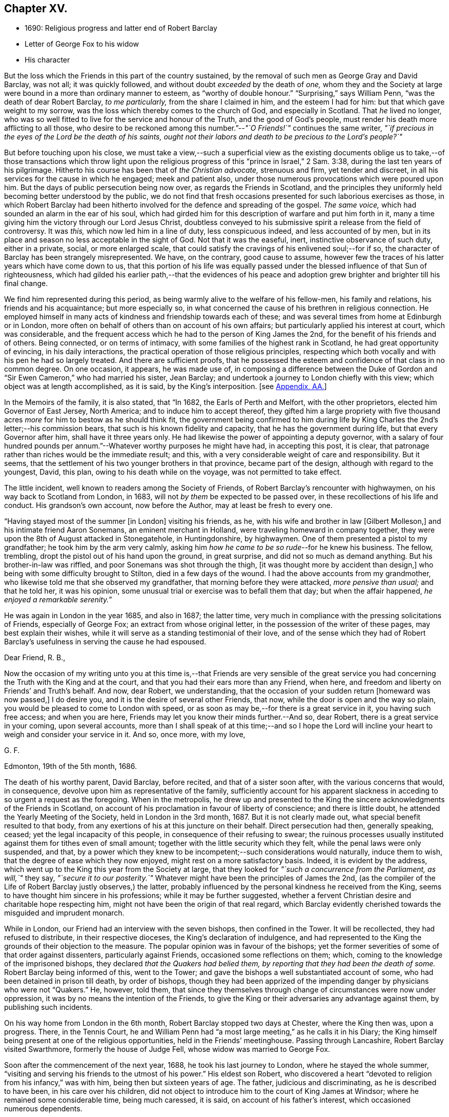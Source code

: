 == Chapter XV.

[.chapter-synopsis]
* 1690: Religious progress and latter end of Robert Barclay
* Letter of George Fox to his widow
* His character

But the loss which the Friends in this part of the country sustained,
by the removal of such men as George Gray and David Barclay, was not all;
it was quickly followed, and without doubt _exceeded_ by the death of _one,_
whom they and the Society at large were bound in a more than ordinary manner to esteem,
as "`worthy of double honour.`"
"`Surprising,`" says William Penn, "`was the death of dear Robert Barclay,
_to me particularly,_ from the share I claimed in him, and the esteem I had for him:
but that which gave weight to my sorrow,
was the loss which thereby comes to the church of God, and especially in Scotland.
That _he_ lived no longer,
who was so well fitted to live for the service and honour of the Truth,
and the good of God`'s people, must render his death more afflicting to all those,
who desire to be reckoned among this number.`"--__"`O Friends!`"__ continues the same writer,
_"`if precious in the eyes of the Lord be the death of his saints,
ought not their labors and death to be precious to the Lord`'s people?`"_

But before touching upon his close,
we must take a view,--such a superficial view as the existing documents
oblige us to take,--of those transactions which throw light upon
the religious progress of this "`prince in Israel,`" 2 Sam. 3:38,
during the last ten years of his pilgrimage.
Hitherto his course has been that of _the Christian advocate,_ strenuous and firm,
yet tender and discreet, in all his services for the cause in which he engaged;
meek and patient also, under those numerous provocations which were poured upon him.
But the days of public persecution being now over, as regards the Friends in Scotland,
and the principles they uniformly held becoming better understood by the public,
we do not find that fresh occasions presented for such laborious exercises as those,
in which Robert Barclay had been hitherto involved
for the defence and spreading of the gospel.
_The same voice,_ which had sounded an alarm in the ear of his soul,
which had girded him for this description of warfare and put him forth in it,
many a time giving him the victory through our Lord Jesus Christ,
doubtless conveyed to his submissive spirit a release from the field of controversy.
It was _this,_ which now led him in a line of duty, less conspicuous indeed,
and less accounted of by men,
but in its place and season no less acceptable in the sight of God.
Not that it was the easeful, inert, instinctive observance of such duty,
either in a private, social, or more enlarged scale,
that could satisfy the cravings of his enlivened soul;--for if so,
the character of Barclay has been strangely misrepresented.
We have, on the contrary, good cause to assume,
however few the traces of his latter years which have come down to us,
that this portion of his life was equally passed
under the blessed influence of that Sun of righteousness,
which had gilded his earlier path,--that the evidences of his peace
and adoption grew brighter and brighter till his final change.

We find him represented during this period,
as being warmly alive to the welfare of his fellow-men, his family and relations,
his friends and his acquaintance; but more especially so,
in what concerned the cause of his brethren in religious connection.
He employed himself in many acts of kindness and friendship towards each of these;
and was several times from home at Edinburgh or in London,
more often on behalf of others than on account of his own affairs;
but particularly applied his interest at court, which was considerable,
and the frequent access which he had to the person of King James the 2nd,
for the benefit of his friends and of others.
Being connected, or on terms of intimacy,
with some families of the highest rank in Scotland, he had great opportunity of evincing,
in his daily interactions, the practical operation of those religious principles,
respecting which both vocally and with his pen he had so largely treated.
And there are sufficient proofs,
that he possessed the esteem and confidence of that class in no common degree.
On one occasion, it appears, he was made use of,
in composing a difference between the Duke of Gordon
and "`Sir Ewen Cameron,`" who had married his sister,
Jean Barclay; and undertook a journey to London chiefly with this view;
which object was at length accomplished, as it is said, by the King`'s interposition.
+++[+++see <<note-AA,Appendix, AA.>>]

In the Memoirs of the family, it is also stated, that "`In 1682,
the Earls of Perth and Melfort, with the other proprietors,
elected him Governor of East Jersey, North America; and to induce him to accept thereof,
they gifted him a large propriety with five thousand
acres _more_ for him to bestow as he should think fit,
the government being confirmed to him during life by King
Charles the 2nd`'s letter;--his commission bears,
that such is his known fidelity and capacity, that he has the government during life,
but that every Governor after him, shall have it three years only.
He had likewise the power of appointing a deputy governor,
with a salary of four hundred pounds per annum.`"--Whatever
worthy purposes he might have had,
in accepting this post, it is clear,
that patronage rather than riches would be the immediate result; and this,
with a very considerable weight of care and responsibility.
But it seems, that the settlement of his two younger brothers in that province,
became part of the design, although with regard to the youngest, David, this plan,
owing to his death while on the voyage, was not permitted to take effect.

The little incident, well known to readers among the Society of Friends,
of Robert Barclay`'s rencounter with highwaymen, on his way back to Scotland from London,
in 1683, will not _by them_ be expected to be passed over,
in these recollections of his life and conduct.
His grandson`'s own account, now before the Author, may at least be fresh to every one.

"`Having stayed most of the summer +++[+++in London]
visiting his friends, as he, with his wife and brother in law +++[+++Gilbert Molleson,]
and his intimate friend Aaron Sonemans, an eminent merchant in Holland,
were traveling homeward in company together,
they were upon the 8th of August attacked in Stonegatehole, in Huntingdonshire,
by highwaymen.
One of them presented a pistol to my grandfather; he took him by the arm very calmly,
asking him _how he came to be so rude_--for he knew his business.
The fellow, trembling, dropt the pistol out of his hand upon the ground,
in great surprise, and did not so much as demand anything.
But his brother-in-law was riffled, and poor Sonemans was shot through the thigh,
+++[+++it was thought more by accident than design,]
who being with some difficulty brought to Stilton, died in a few days of the wound.
I had the above accounts from my grandmother,
who likewise told me that she observed my grandfather,
that morning before they were attacked, _more pensive than usual;_ and that he told her,
it was his opinion, some unusual trial or exercise was to befall them that day;
but when the affair happened, __he enjoyed a remarkable serenity.__`"

He was again in London in the year 1685, and also in 1687; the latter time,
very much in compliance with the pressing solicitations of Friends,
especially of George Fox; an extract from whose original letter,
in the possession of the writer of these pages, may best explain their wishes,
while it will serve as a standing testimonial of their love,
and of the sense which they had of Robert Barclay`'s
usefulness in serving the cause he had espoused.

[.embedded-content-document.letter]
--

[.salutation]
Dear Friend, R. B.,

Now the occasion of my writing unto you at this time is,--that Friends are very sensible
of the great service you had concerning the Truth with the King and at the court,
and that you had their ears more than any Friend, when here,
and freedom and liberty on Friends`' and Truth`'s behalf.
And now, dear Robert, we understanding,
that the occasion of your sudden return +++[+++homeward was now passed,]
I do desire you, and it is the desire of several other Friends, that now,
while the door is open and the way so plain,
you would be pleased to come to London with speed,
or as soon as may be,--for there is a great service in it, you having such free access;
and when you are here, Friends may let you know their minds further.--And so,
dear Robert, there is a great service in your coming, upon several accounts,
more than I shall speak of at this time;--and so I hope the Lord
will incline your heart to weigh and consider your service in it.
And so, once more, with my love,

[.signed-section-signature]
G+++.+++ F.

[.signed-section-context-close]
Edmonton, 19th of the 5th month, 1686.

--

The death of his worthy parent, David Barclay, before recited,
and that of a sister soon after, with the various concerns that would, in consequence,
devolve upon him as representative of the family,
sufficiently account for his apparent slackness in
acceding to so urgent a request as the foregoing.
When in the metropolis,
he drew up and presented to the King the sincere acknowledgments of the Friends in Scotland,
on account of his proclamation in favour of liberty of conscience;
and there is little doubt, he attended the Yearly Meeting of the Society,
held in London in the 3rd month, 1687.
But it is not clearly made out, what special benefit resulted to that body,
from any exertions of his at this juncture on their behalf.
Direct persecution had then, generally speaking, ceased;
yet the legal incapacity of this people, in consequence of their refusing to swear;
the ruinous processes usually instituted against them for tithes even of small amount;
together with the little security which they felt,
while the penal laws were only suspended, and that,
by a power which they knew to be incompetent;--such considerations would naturally,
induce them to wish, that the degree of ease which they now enjoyed,
might rest on a more satisfactory basis.
Indeed, it is evident by the address,
which went up to the King this year from the Society at large,
that they looked for _"`such a concurrence from the Parliament, as will,`"_ they say,
_"`secure it to our posterity.`"_
Whatever might have been the principles of James the 2nd,
(as the compiler of the Life of Robert Barclay justly observes,) the latter,
probably influenced by the personal kindness he received from the King,
seems to have thought him sincere in his professions; while it may be further suggested,
whether a fervent Christian desire and charitable hope respecting him,
might not have been the origin of that real regard,
which Barclay evidently cherished towards the misguided and imprudent monarch.

While in London, our Friend had an interview with the seven bishops,
then confined in the Tower.
It will be recollected, they had refused to distribute, in their respective dioceses,
the King`'s declaration of indulgence,
and had represented to the King the grounds of their objection to the measure.
The popular opinion was in favour of the bishops;
yet the former severities of some of that order against dissenters,
particularly against Friends, occasioned some reflections on them; which,
coming to the knowledge of the imprisoned bishops,
they declared _that the Quakers had belied them,
by reporting that they had been the death of some._
Robert Barclay being informed of this, went to the Tower;
and gave the bishops a well substantiated account of some,
who had been detained in prison till death, by order of bishops,
though they had been apprized of the impending danger by physicians who were not "`Quakers.`"
He, however, told them,
that since they themselves through change of circumstances were now under oppression,
it was by no means the intention of the Friends,
to give the King or their adversaries any advantage against them,
by publishing such incidents.

On his way home from London in the 6th month, Robert Barclay stopped two days at Chester,
where the King then was, upon a progress.
There, in the Tennis Court,
he and William Penn had "`a most large meeting,`" as he calls it in his Diary;
the King himself being present at one of the religious opportunities,
held in the Friends`' meetinghouse.
Passing through Lancashire, Robert Barclay visited Swarthmore,
formerly the house of Judge Fell, whose widow was married to George Fox.

Soon after the commencement of the next year, 1688, he took his last journey to London,
where he stayed the whole summer,
"`visiting and serving his friends to the utmost of his power.`"
His eldest son Robert,
who discovered a heart "`devoted to religion from his infancy,`" was with him,
being then but sixteen years of age.
The father, judicious and discriminating, as he is described to have been,
in his care over his children,
did not object to introduce him to the court of King James at Windsor;
where he remained some considerable time, being much caressed, it is said,
on account of his father`'s interest, which occasioned numerous dependents.

Though this fact is probably calculated, at first sight, to startle most minds;
such feeling may be measurably allayed considerations like the following.
It cannot with reason be said, _that in every supposable case,_
this line of conduct in a parent would be _altogether_ unwarrantable or inexpedient.
Yet, it is freely admitted,
the present instance should form _by no means_ a warrant
or precedent for any to venture upon,
unless under circumstances that may _equally_ bear the weight of the risk and responsibility.
It may safely be concluded,
that Robert Barclay had duly reflected on the subject;--that he
was _fully_ acquainted with the character and propensities of his
child,--that he had _thoroughly before his view_ the degree of exposure,
which, under his own firm and prudent control, was likely to be incurred.
And further we are assured, that he himself was _no novice,_
with regard either to the allurements of this present evil world,
the weakness of the creature, or the wiles of the destroyer.
On the other hand, few had more occasion to trust in Divine protection and grace,
wherever duty called or Providence might lead him.
It is an interesting appurtenance to the foregoing statement,
and gives some force to the remarks which follow it,--that when this youth grew up,
had run his course, and had done with time,
his friends could in their expressive way testify of him, that,
even _throughout this critical time_ to which we are precisely referring,
"`his conduct was clean and void of offence:`"--and how is this accounted for?--they add,
in the same sentence,
that which is the best explanation--"`He may be truly said
to have __remembered his Creator in the days of his youth.__`"

Previous to quitting London, Robert Barclay had an interview with the King,
which shall be described in the words of his grandson.--"`At
this time he took his last leave of the King,
for whose apparent misfortunes he was much concerned; having,
as my grandmother informed me,
several times discoursed with him upon the posture of affairs at that juncture,
about settling the differences like to arise;
and _sometimes agreeable resolutions were taken,_
but _one way or other_ prevented from being executed.
At their parting, being in a window with the King, where none other was present,
who looking out said, _The wind was now fair for the Prince of Orange_ coming over;
upon which my grandfather took occasion to say,
_It was hard that no expedient could be found out to satisfy the people:_
to which the King replied, _That he would do anything becoming a gentleman,
except to part with liberty of conscience, which he never would while he lived._

On his return home,
Robert Barclay spent the remaining two years of his life in much retirement,
chiefly at home, enjoying the esteem and regard of his neighbours,
the comforts of domestic society, and doubtless partaking also in good measure,
a soul-sustaining evidence of Divine approbation.
In the year 1690, he accompanied James Dickenson, a minister from Cumberland,
in a religious visit to some parts of the north of Scotland: coming to Ury,
from a meeting at Aberdeen, he immediately sickened, being seized with a violent fever,
which continued upon him about eight or nine days,
when it pleased the Lord to take him out of this world,
to a kingdom and glory that is eternal.

James Dickenson was with him at the time of his illness.
It was a solemn season: and as he sat by him,
the Lord`'s power and presence bowed their hearts together,
and Robert Barclay was sweetly melted in a sense of God`'s love.
Though much oppressed by the disorder, an entirely resigned, peaceful,
and Christian frame of mind shone through all.
With tears, he expressed the love he bore towards "`all faithful brethren in England,
who keep their integrity to the Truth,`" and added,
"`Remember my love to Friends in Cumberland, at Swarthmore,
and _to dear George_ +++[+++meaning George Fox,]
and to all the faithful everywhere;
concluding with these comfortable words--"`God is good still:
and though I am under a great weight of sickness and weakness as to my body,
yet _my peace flows._
And this I know,--that whatever exercises may be permitted to come upon me,
they shall tend to God`'s glory and my salvation:
and in that I rest.`"--He died on the 3rd of the 8th month, then called October, 1690,
in the 42nd year of his age;
the remains being attended to the grave in the family burial-place at Ury,
by many Friends and others of the neighbourhood.

Among the numerous letters of condolence addressed to the widow,
by different classes of their intimate acquaintance,
are two,-- the first from the Countess of Errol,
said to have been "`one of the most religious as well as accomplished ladies
of her time;`" and the other from Robert Barclay`'s very especial Friend,
George Fox, with whom he maintained a frequent correspondence.
The former may be allowed a place; in the Notes to this volume,
as an expressive proof of the estimation in which he was held by one of that rank;
+++[+++see <<note-BB,Appendix, BB>>];
but the latter is too extraordinary an effusion of the _ancient,
evangelical_ spirit, to be withheld from a prominent place in these pages.
It proved the _last_ letter, except one, which that worthy ever wrote.

[.embedded-content-document.letter]
--

[.letter-heading]
George Fox to Christian Barclay.

[.signed-section-context-open]
28th of 10th month, 1690.

[.salutation]
Dear Friend!

With my love to you and your children, and all the rest of Friends in the holy Seed,
Christ Jesus, that reigns over all; in whom you have all life, and salvation, and rest,
and peace with God!

Now, dear Friend, though the Lord has taken your dear husband from you, his wife,
and his children, the Lord will be a Husband to you, and a Father to your children.
Therefore, cast your care upon the Lord, and trust in Him: let Him be your confidence,
and let your eye be unto Him at all times; who is a great Ruler and Orderer of all,
both in heaven and earth, and has the breath and souls of all in his eternal,
infinite hand!
And all the creation is upheld by his Word and power,
by which they were made;--so that a sparrow cannot fall to the ground
without his will and pleasure;--and his sons and servants in his image,
are in greater value in his eye than many sparrows.
Therefore, you and your family may _rejoice,_
that you had _such an offering to offer up unto the Lord,_ as your dear husband; who,
I know, is well in the Lord, in whom he died, and is at rest from his labours,
and his works follow him.

And, now, my dear Friend, do your diligence in your family,
in bringing up your children in the fear of the Lord, and his new covenant of life;
that you may present them to God _as his children,_ and all your servants and tenants,
in the wisdom of God.
_You must answer the Truth in them all,_ in truth, holiness, righteousness, and justice,
and walking humbly before God.
_You will always feel his presence to assist,
and enable you to perform whatsoever he requires of you;_ so that whatever you do,
it may be to the honour and glory of God.
And _do not look at the outward presence of your husband;_ but look at the Lord,
and serve Him _with a joyful heart,_ mind, soul,
and spirit all the days you live upon the earth.

From him, who had a great love and respect for your dear husband,
for his work and service in the Lord, who is content in the will of God,
and all things that he does:--__and so must you be.__
And so, the Lord God Almighty,
settle and establish you and yours upon the heavenly Rock and Foundation; that,
as your children grow in years, they may grow in grace, and so in favour with the Lord.
Amen!

[.signed-section-signature]
George Fox.

[.postscript]
====

Postscript.--I know your husband has left a good savour behind him,
so I desire _you may do the same._

====

--

The following faithful delineation of the character of "`this
worthy young man of God,`" as William Penn styles him,
may be fresh to many readers; but is worthy the _repeated_ attentive perusal of those,
who claim connection with the Society of Friends, especially among the younger classes.
To adopt the language and motives of the same writer, William Penn,
on the like occasion,--"`For _their_ example and encouragement,`" is this account given,
"`who have or hereafter may receive the eternal Truth,
as well as __for a testimony to the power and goodness
of God in raising him up to his church.__`"
It is prepared from documents,
put forth by those contemporaries of Robert Barclay who knew him well,
and appears in the pages of [.book-title]#A Short Account of His Life and Writings.#

[quote]
____
He was distinguished by strong mental powers, particularly by great penetration,
and a sound and accurate judgment.
His talents were much improved by a regular and classical education.
It does not, however, appear,
that his superior qualifications produced that elation of mind,
which is too often their attendant: he was meek, humble,
and ready to allow others the merit they possessed.
All his passions were under the most excellent government.
Two of his intimate friends, in their character of him, declare,
that they never knew him to be angry.
He had the happiness of early perceiving the infinite superiority of religion,
to every other attainment; and Divine grace enabled him to dedicate his life,
and all that he possessed, to promote the cause of piety and virtue.
For the welfare of his friends, he was sincerely and warmly concerned; and he travelled,
and wrote much, as well as suffered cheerfully,
in support of the society and the principles,
to which he had conscientiously attached himself.
But this was not a blind and bigoted attachment.
His zeal was tempered with charity; and he loved and respected goodness,
wherever he found it.
His uncorrected integrity and liberality of sentiment, his great abilities,
and the suavity of his disposition,
gave him much interest with persons of rank and influence;
and he employed it in a manner that marked the benevolence of his heart.
He loved peace; and was often instrumental to settling disputes,
and in producing reconciliation between contending parties.

In the support and pursuit of what he believed to be right,
he possessed great firmness of mind;
which was early evinced in the pious and dutiful sentiment he expressed to his uncle,
who tempted him with great offers to remain in France, against the desire of his father:
"`He is my father,`" said he, "`and must be obeyed.`"
All the virtues harmonize, and are connected with one another:
this firm and resolute spirit in the prosecution of duty,
was united with great sympathy and compassion towards persons in affliction and distress.
They were consoled by his tenderness, assisted by his advice, and as occasion required,
were relieved by his bounty.
His spiritual discernment and religious experience,
directed by that Divine influence which he valued above all things,
eminently qualified him to instruct the ignorant, to reprove the irreligious,
to strengthen the feeble-minded,
and to animate the advanced Christian to still greater degrees of virtue and holiness.

In private life, he was equally amiable.
His conduct was cheerful, guarded, and instructive.
He was a dutiful son, an affectionate and faithful husband, a tender and careful father,
a kind and considerate master.--Without exaggeration, it may be said,
that piety and virtue were recommended by his example; and that,
though the period of his life was short, he had, by the aid of Divine grace,
most wisely and happily improved it.
He lived long enough to manifest, in an eminent degree,
the temper and conduct of a Christian,
and the virtues and qualifications of a true minister of the gospel.
____
